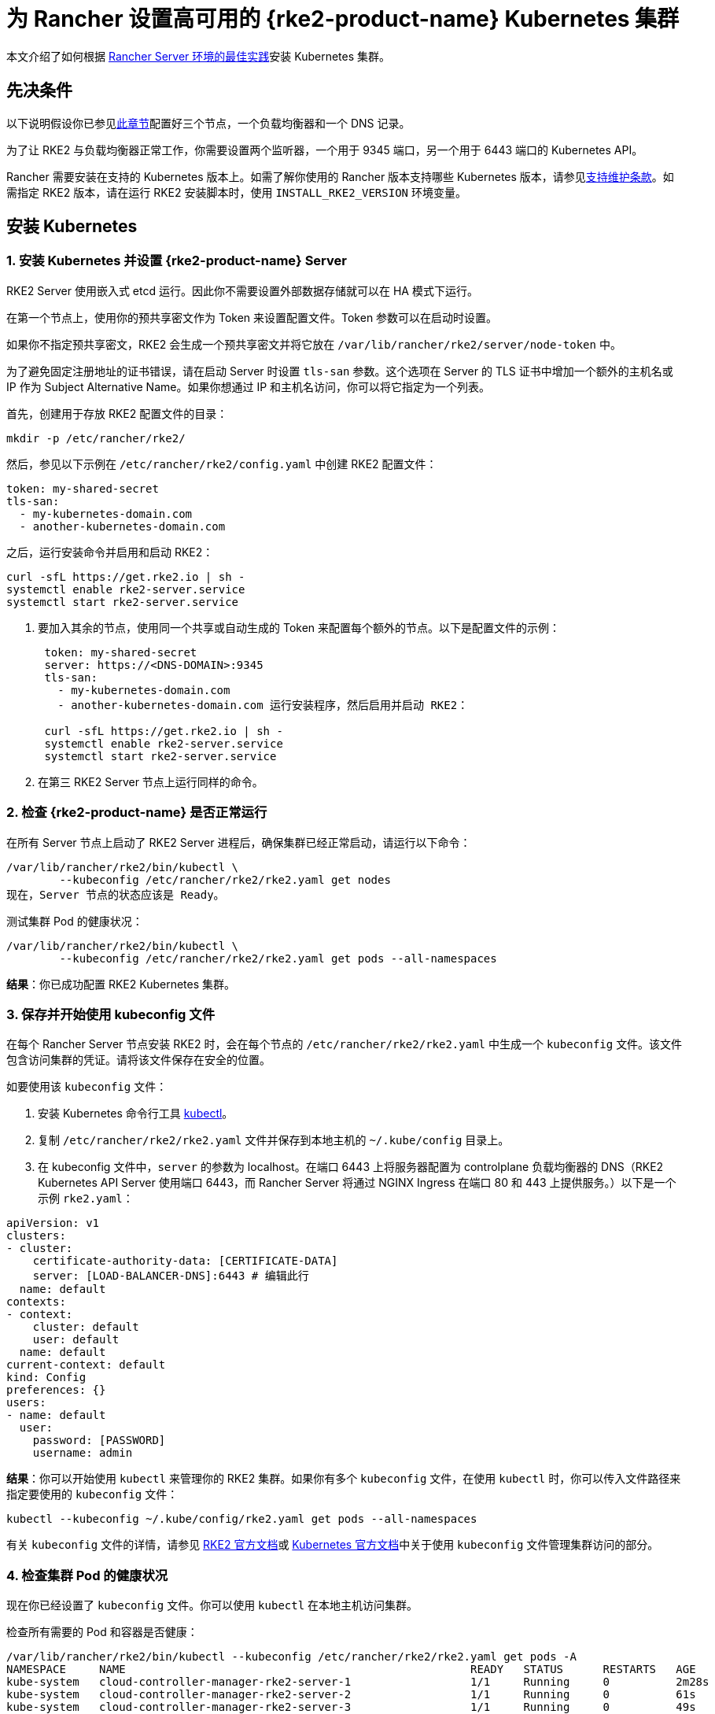 = 为 Rancher 设置高可用的 {rke2-product-name} Kubernetes 集群

本文介绍了如何根据 xref:about-rancher/architecture/recommendations.adoc#_kubernetes_安装环境[Rancher Server 环境的最佳实践]安装 Kubernetes 集群。

== 先决条件

以下说明假设你已参见xref:installation-and-upgrade/infrastructure-setup/ha-rke2-kubernetes-cluster.adoc[此章节]配置好三个节点，一个负载均衡器和一个 DNS 记录。

为了让 RKE2 与负载均衡器正常工作，你需要设置两个监听器，一个用于 9345 端口，另一个用于 6443 端口的 Kubernetes API。

Rancher 需要安装在支持的 Kubernetes 版本上。如需了解你使用的 Rancher 版本支持哪些 Kubernetes 版本，请参见link:https://rancher.com/support-maintenance-terms/[支持维护条款]。如需指定 RKE2 版本，请在运行 RKE2 安装脚本时，使用 `INSTALL_RKE2_VERSION` 环境变量。

== 安装 Kubernetes

=== 1. 安装 Kubernetes 并设置 {rke2-product-name} Server

RKE2 Server 使用嵌入式 etcd 运行。因此你不需要设置外部数据存储就可以在 HA 模式下运行。

在第一个节点上，使用你的预共享密文作为 Token 来设置配置文件。Token 参数可以在启动时设置。

如果你不指定预共享密文，RKE2 会生成一个预共享密文并将它放在 `/var/lib/rancher/rke2/server/node-token` 中。

为了避免固定注册地址的证书错误，请在启动 Server 时设置 `tls-san` 参数。这个选项在 Server 的 TLS 证书中增加一个额外的主机名或 IP 作为 Subject Alternative Name。如果你想通过 IP 和主机名访问，你可以将它指定为一个列表。

首先，创建用于存放 RKE2 配置文件的目录：

----
mkdir -p /etc/rancher/rke2/
----

然后，参见以下示例在 `/etc/rancher/rke2/config.yaml` 中创建 RKE2 配置文件：

----
token: my-shared-secret
tls-san:
  - my-kubernetes-domain.com
  - another-kubernetes-domain.com
----

之后，运行安装命令并启用和启动 RKE2：

----
curl -sfL https://get.rke2.io | sh -
systemctl enable rke2-server.service
systemctl start rke2-server.service
----

. 要加入其余的节点，使用同一个共享或自动生成的 Token 来配置每个额外的节点。以下是配置文件的示例：
+
....
 token: my-shared-secret
 server: https://<DNS-DOMAIN>:9345
 tls-san:
   - my-kubernetes-domain.com
   - another-kubernetes-domain.com 运行安装程序，然后启用并启动 RKE2：

 curl -sfL https://get.rke2.io | sh -
 systemctl enable rke2-server.service
 systemctl start rke2-server.service
....

. 在第三 RKE2 Server 节点上运行同样的命令。

=== 2. 检查 {rke2-product-name} 是否正常运行

在所有 Server 节点上启动了 RKE2 Server 进程后，确保集群已经正常启动，请运行以下命令：

----
/var/lib/rancher/rke2/bin/kubectl \
        --kubeconfig /etc/rancher/rke2/rke2.yaml get nodes
现在，Server 节点的状态应该是 Ready。
----

测试集群 Pod 的健康状况：

----
/var/lib/rancher/rke2/bin/kubectl \
        --kubeconfig /etc/rancher/rke2/rke2.yaml get pods --all-namespaces
----

*结果*：你已成功配置 RKE2 Kubernetes 集群。

=== 3. 保存并开始使用 kubeconfig 文件

在每个 Rancher Server 节点安装 RKE2 时，会在每个节点的 `/etc/rancher/rke2/rke2.yaml` 中生成一个 `kubeconfig`  文件。该文件包含访问集群的凭证。请将该文件保存在安全的位置。

如要使用该 `kubeconfig` 文件：

. 安装 Kubernetes 命令行工具 https://kubernetes.io/docs/tasks/tools/install-kubectl/#install-kubectl[kubectl]。
. 复制 `/etc/rancher/rke2/rke2.yaml` 文件并保存到本地主机的 `~/.kube/config` 目录上。
. 在 kubeconfig 文件中，`server` 的参数为 localhost。在端口 6443 上将服务器配置为 controlplane 负载均衡器的 DNS（RKE2 Kubernetes API Server 使用端口 6443，而 Rancher Server 将通过 NGINX Ingress 在端口 80 和 443 上提供服务。）以下是一个示例 `rke2.yaml`：

[,yml]
----
apiVersion: v1
clusters:
- cluster:
    certificate-authority-data: [CERTIFICATE-DATA]
    server: [LOAD-BALANCER-DNS]:6443 # 编辑此行
  name: default
contexts:
- context:
    cluster: default
    user: default
  name: default
current-context: default
kind: Config
preferences: {}
users:
- name: default
  user:
    password: [PASSWORD]
    username: admin
----

*结果*：你可以开始使用 `kubectl` 来管理你的 RKE2 集群。如果你有多个 `kubeconfig` 文件，在使用 `kubectl` 时，你可以传入文件路径来指定要使用的 `kubeconfig` 文件：

----
kubectl --kubeconfig ~/.kube/config/rke2.yaml get pods --all-namespaces
----

有关 `kubeconfig` 文件的详情，请参见 https://docs.rke2.io/cluster_access[RKE2 官方文档]或 https://kubernetes.io/docs/concepts/configuration/organize-cluster-access-kubeconfig/[Kubernetes 官方文档]中关于使用 `kubeconfig` 文件管理集群访问的部分。

=== 4. 检查集群 Pod 的健康状况

现在你已经设置了 `kubeconfig` 文件。你可以使用 `kubectl` 在本地主机访问集群。

检查所有需要的 Pod 和容器是否健康：

----
/var/lib/rancher/rke2/bin/kubectl --kubeconfig /etc/rancher/rke2/rke2.yaml get pods -A
NAMESPACE     NAME                                                    READY   STATUS      RESTARTS   AGE
kube-system   cloud-controller-manager-rke2-server-1                  1/1     Running     0          2m28s
kube-system   cloud-controller-manager-rke2-server-2                  1/1     Running     0          61s
kube-system   cloud-controller-manager-rke2-server-3                  1/1     Running     0          49s
kube-system   etcd-rke2-server-1                                      1/1     Running     0          2m13s
kube-system   etcd-rke2-server-2                                      1/1     Running     0          87s
kube-system   etcd-rke2-server-3                                      1/1     Running     0          56s
kube-system   helm-install-rke2-canal-hs6sx                           0/1     Completed   0          2m17s
kube-system   helm-install-rke2-coredns-xmzm8                         0/1     Completed   0          2m17s
kube-system   helm-install-rke2-ingress-nginx-flwnl                   0/1     Completed   0          2m17s
kube-system   helm-install-rke2-metrics-server-7sggn                  0/1     Completed   0          2m17s
kube-system   kube-apiserver-rke2-server-1                            1/1     Running     0          116s
kube-system   kube-apiserver-rke2-server-2                            1/1     Running     0          66s
kube-system   kube-apiserver-rke2-server-3                            1/1     Running     0          48s
kube-system   kube-controller-manager-rke2-server-1                   1/1     Running     0          2m30s
kube-system   kube-controller-manager-rke2-server-2                   1/1     Running     0          57s
kube-system   kube-controller-manager-rke2-server-3                   1/1     Running     0          42s
kube-system   kube-proxy-rke2-server-1                                1/1     Running     0          2m25s
kube-system   kube-proxy-rke2-server-2                                1/1     Running     0          59s
kube-system   kube-proxy-rke2-server-3                                1/1     Running     0          85s
kube-system   kube-scheduler-rke2-server-1                            1/1     Running     0          2m30s
kube-system   kube-scheduler-rke2-server-2                            1/1     Running     0          57s
kube-system   kube-scheduler-rke2-server-3                            1/1     Running     0          42s
kube-system   rke2-canal-b9lvm                                        2/2     Running     0          91s
kube-system   rke2-canal-khwp2                                        2/2     Running     0          2m5s
kube-system   rke2-canal-swfmq                                        2/2     Running     0          105s
kube-system   rke2-coredns-rke2-coredns-547d5499cb-6tvwb              1/1     Running     0          92s
kube-system   rke2-coredns-rke2-coredns-547d5499cb-rdttj              1/1     Running     0          2m8s
kube-system   rke2-coredns-rke2-coredns-autoscaler-65c9bb465d-85sq5   1/1     Running     0          2m8s
kube-system   rke2-ingress-nginx-controller-69qxc                     1/1     Running     0          52s
kube-system   rke2-ingress-nginx-controller-7hprp                     1/1     Running     0          52s
kube-system   rke2-ingress-nginx-controller-x658h                     1/1     Running     0          52s
kube-system   rke2-metrics-server-6564db4569-vdfkn                    1/1     Running     0          66s
----

*结果*：你可通过使用 `kubectl` 访问集群，并且 RKE2 集群能成功运行。现在，你可以在集群上安装 Rancher Management Server。
